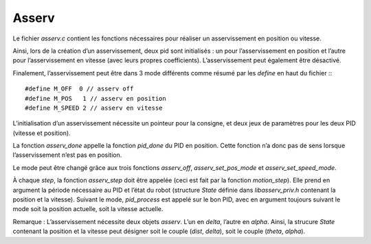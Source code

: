 Asserv
======

Le fichier `asserv.c` contient les fonctions nécessaires pour réaliser un
asservissement en position ou vitesse.

Ainsi, lors de la création d’un asservissement, deux pid sont initialisés :
un pour l’asservissement en position et l’autre pour l’asservissement en vitesse
(avec leurs propres coefficients).
L’asservissement peut également être désactivé.

Finalement, l’asservissement peut être dans 3 mode différents comme résumé par
les `define` en haut du fichier :::

    #define M_OFF  0 // asserv off
    #define M_POS   1 // asserv en position
    #define M_SPEED 2 // asserv en vitesse

L’initialisation d’un asservissement nécessite un pointeur pour la consigne, et
deux jeux de paramètres pour les deux PID (vitesse et position).

La fonction `asserv_done` appelle la fonction `pid_done` du PID en position.
Cette fonction n’a donc pas de sens lorsque l’asservissement n’est pas en
position.

Le mode peut être changé grâce aux trois fonctions `asserv_off`,
`asserv_set_pos_mode` et `asserv_set_speed_mode`.

À chaque `step`, la fonction `asserv_step` doit être appelée (ceci est fait par
la fonction `motion_step`). Elle prend en
argument la période nécessaire au PID et l’état du robot (structure `State`
définie dans `libasserv_priv.h` contenant la position et la vitesse).
Suivant le mode, `pid_process` est appelé sur le bon PID, avec en argument
toujours suivant le mode soit la position actuelle, soit la vitesse actuelle.

Remarque : L’asservissement nécessite deux objets `asserv`.
L’un en `delta`, l’autre en `alpha`. Ainsi, la strucure `State` contenant la
position et la vitesse peut désigner soit le couple (`dist`, `delta`), soit le
couple (`theta`, `alpha`).
